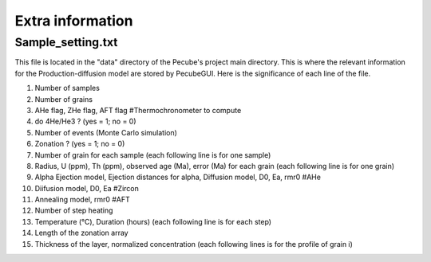 .. _Extra:

=================
Extra information
=================

------------------
Sample_setting.txt
------------------

This file is located in the "data" directory of the Pecube's project main directory. This is where the relevant information for the Production-diffusion model are stored by PecubeGUI. Here is the significance of each line of the file.

1. Number of samples
2. Number of grains
3. AHe flag, ZHe flag, AFT flag #Thermochronometer to compute 
4. do 4He/He3 ? (yes = 1; no = 0)
5. Number of events (Monte Carlo simulation)
6. Zonation ? (yes = 1; no = 0)
7. Number of grain for each sample (each following line is for one sample)
8. Radius, U (ppm), Th (ppm), observed age (Ma), error (Ma) for each grain (each following line is for one grain)
9. Alpha Ejection model, Ejection distances for alpha, Diffusion model, D0, Ea, rmr0 #AHe
10. Diifusion model, D0, Ea #Zircon
11. Annealing model, rmr0 #AFT
12. Number of step heating
13. Temperature (°C), Duration (hours) (each following line is for each step)
14. Length of the zonation array
15. Thickness of the layer, normalized concentration (each following lines is for the profile of grain i)
